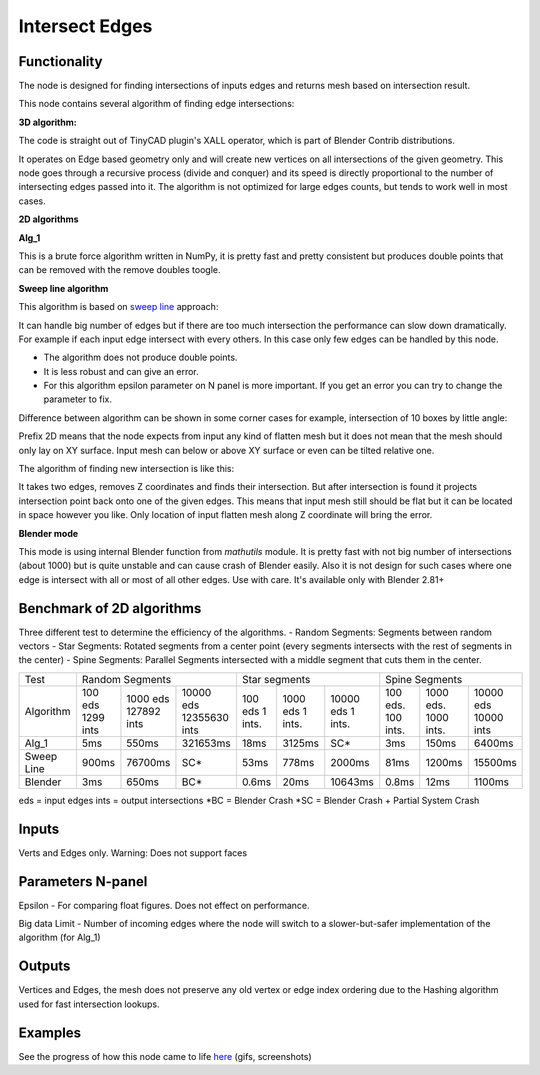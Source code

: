 Intersect Edges
===============

.. image:: https://user-images.githubusercontent.com/28003269/70894030-a7c74080-2005-11ea-8594-dced40b05c03.png

Functionality
-------------

The node is designed for finding intersections of inputs edges and returns mesh based on intersection result.

This node contains several algorithm of finding edge intersections:

**3D algorithm:**

The code is straight out of TinyCAD plugin's XALL operator, which is part of Blender Contrib distributions.

It operates on Edge based geometry only and will create new vertices on all intersections of the given geometry.
This node goes through a recursive process (divide and conquer) and its speed is directly proportional to the
number of intersecting edges passed into it. The algorithm is not optimized for large edges counts, but tends
to work well in most cases.

**2D algorithms**

**Alg_1**

This is a brute force algorithm written in NumPy, it is pretty fast and pretty consistent but produces double points that can be
removed with the remove doubles toogle.

**Sweep line algorithm**

This algorithm is based on `sweep line <https://en.wikipedia.org/wiki/Sweep_line_algorithm>`_ approach:

It can handle big number of edges but if there are too much intersection the performance can slow down dramatically.
For example if each input edge intersect with every others. In this case only few edges can be handled by this node.

- The algorithm does not produce double points.
- It is less robust and can give an error.
- For this algorithm epsilon parameter on N panel is more important. If you get an error you can try to change the parameter to fix.

Difference between algorithm can be shown in some corner cases for example, intersection of 10 boxes by little angle:

.. image:: https://user-images.githubusercontent.com/28003269/67559745-9ad75080-f72a-11e9-9ce6-da1ed027cdef.gif

Prefix 2D means that the node expects from input any kind of flatten mesh
but it does not mean that the mesh should only lay on XY surface.
Input mesh can below or above XY surface or even can be tilted relative one.

The algorithm of finding new intersection is like this:

It takes two edges, removes Z coordinates and finds their intersection.
But after intersection is found it projects intersection point back onto one of the given edges.
This means that input mesh still should be flat but it can be located in space however you like.
Only location of input flatten mesh along Z coordinate will bring the error.

**Blender mode**

This mode is using internal Blender function from `mathutils` module.
It is pretty fast with not big number of intersections (about 1000)
but is quite unstable and can cause crash of Blender easily.
Also it is not design for such cases where one edge is intersect with all or most of all other edges. Use with care.
It's available only with Blender 2.81+


Benchmark of 2D algorithms
--------------------------

Three different test to determine the efficiency of the algorithms.
- Random Segments: Segments between random vectors
- Star Segments: Rotated segments from a center point (every segments intersects with the rest of segments in the center)
- Spine Segments: Parallel Segments intersected with a middle segment that cuts them in the center.

.. image:: https://user-images.githubusercontent.com/10011941/120835106-30bc9980-c564-11eb-93c5-bdbabd1a63fe.png

+----------+----------------------------------------+--------------------------------+-----------------------------------+
|Test      | Random Segments                        | Star segments                  | Spine Segments                    |
+----------+-----------+-------------+--------------+---------+----------+-----------+-----------+-----------+-----------+
|Algorithm | 100 eds   | 1000 eds    |10000 eds     | 100 eds | 1000 eds | 10000 eds | 100 eds.  | 1000 eds. | 10000 eds |
|          | 1299 ints | 127892 ints |12355630 ints | 1 ints. | 1 ints.  | 1 ints.   | 100 ints. | 1000 ints.| 10000 ints|
+----------+-----------+-------------+--------------+---------+----------+-----------+-----------+-----------+-----------+
|Alg_1     |   5ms     | 550ms       | 321653ms     | 18ms    | 3125ms   |       SC* | 3ms       | 150ms     | 6400ms    |
+----------+-----------+-------------+--------------+---------+----------+-----------+-----------+-----------+-----------+
|Sweep Line|  900ms    | 76700ms     | SC*          | 53ms    | 778ms    |    2000ms | 81ms      | 1200ms    | 15500ms   |
+----------+-----------+-------------+--------------+---------+----------+-----------+-----------+-----------+-----------+
|Blender   |    3ms    | 650ms       | BC*          | 0.6ms   | 20ms     |   10643ms | 0.8ms     | 12ms      | 1100ms    |
+----------+-----------+-------------+--------------+---------+----------+-----------+-----------+-----------+-----------+
eds = input edges
ints = output intersections
*BC = Blender Crash
*SC = Blender Crash + Partial System Crash


Inputs
------

Verts and Edges only. Warning: Does not support faces


Parameters N-panel
------------------

Epsilon - For comparing float figures. Does not effect on performance.

Big data Limit - Number of incoming edges where the node will switch to a slower-but-safer implementation of the algorithm (for Alg_1)


Outputs
-------

Vertices and Edges, the mesh does not preserve any old vertex or edge index ordering due to the Hashing algorithm used for fast intersection lookups.


Examples
--------

.. image:: https://cloud.githubusercontent.com/assets/619340/2811581/16032c72-ce26-11e3-9055-925d2cd03719.png

See the progress of how this node came to life `here <https://github.com/nortikin/sverchok/issues/109>`_ (gifs, screenshots)
